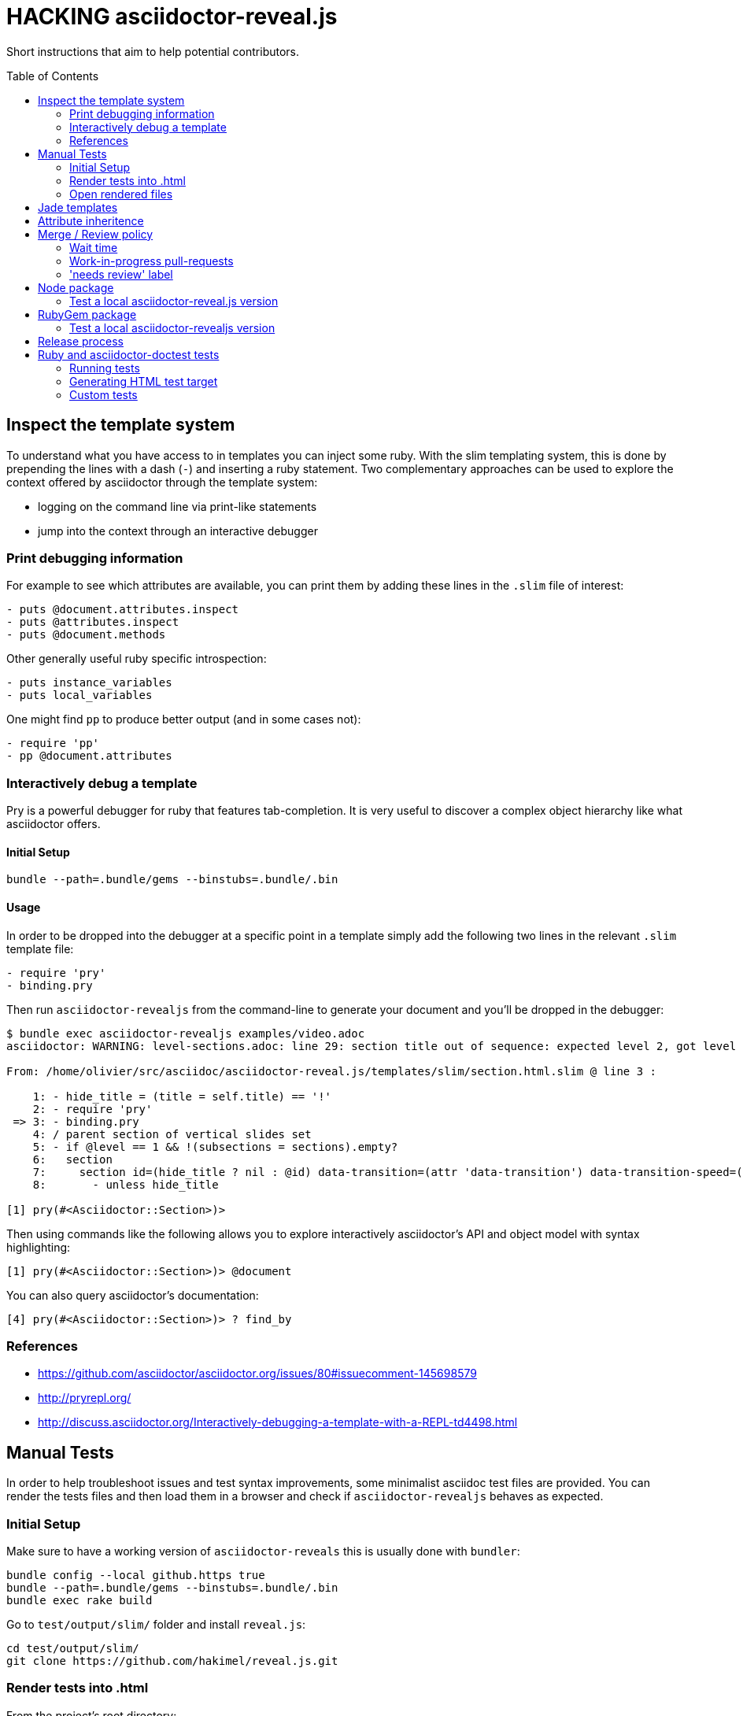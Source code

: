 = HACKING asciidoctor-reveal.js
:toc: preamble
:toclevels: 2

Short instructions that aim to help potential contributors.

== Inspect the template system


To understand what you have access to in templates you can inject some ruby.
With the slim templating system, this is done by prepending the lines with a dash (`-`) and inserting a ruby statement.
Two complementary approaches can be used to explore the context offered by asciidoctor through the template system:

* logging on the command line via print-like statements
* jump into the context through an interactive debugger

=== Print debugging information

For example to see which attributes are available, you can print them by adding these lines in the `.slim` file of interest:

----
- puts @document.attributes.inspect
- puts @attributes.inspect
- puts @document.methods
----

Other generally useful ruby specific introspection:

----
- puts instance_variables
- puts local_variables
----

One might find `pp` to produce better output (and in some cases not):

----
- require 'pp'
- pp @document.attributes
----

=== Interactively debug a template

Pry is a powerful debugger for ruby that features tab-completion.
It is very useful to discover a complex object hierarchy like what asciidoctor offers.

==== Initial Setup

    bundle --path=.bundle/gems --binstubs=.bundle/.bin

==== Usage

In order to be dropped into the debugger at a specific point in a template simply add the following two lines in the relevant `.slim` template file:

----
- require 'pry'
- binding.pry
----

Then run `asciidoctor-revealjs` from the command-line to generate your document and you'll be dropped in the debugger:

----
$ bundle exec asciidoctor-revealjs examples/video.adoc
asciidoctor: WARNING: level-sections.adoc: line 29: section title out of sequence: expected level 2, got level 3

From: /home/olivier/src/asciidoc/asciidoctor-reveal.js/templates/slim/section.html.slim @ line 3 :

    1: - hide_title = (title = self.title) == '!'
    2: - require 'pry'
 => 3: - binding.pry
    4: / parent section of vertical slides set
    5: - if @level == 1 && !(subsections = sections).empty?
    6:   section
    7:     section id=(hide_title ? nil : @id) data-transition=(attr 'data-transition') data-transition-speed=(attr 'data-transition-speed') data-background=(attr 'data-background') data-background-size=(attr 'data-background-size') data-background-repeat=(attr 'data-background-repeat') data-background-transition=(attr 'data-background-transition')
    8:       - unless hide_title

[1] pry(#<Asciidoctor::Section>)>
----

Then using commands like the following allows you to explore interactively asciidoctor's API and object model with syntax highlighting:

    [1] pry(#<Asciidoctor::Section>)> @document

You can also query asciidoctor's documentation:

    [4] pry(#<Asciidoctor::Section>)> ? find_by

=== References

* https://github.com/asciidoctor/asciidoctor.org/issues/80#issuecomment-145698579
* http://pryrepl.org/
* http://discuss.asciidoctor.org/Interactively-debugging-a-template-with-a-REPL-td4498.html

== Manual Tests

In order to help troubleshoot issues and test syntax improvements, some minimalist asciidoc test files are provided.
You can render the tests files and then load them in a browser and check if `asciidoctor-revealjs` behaves as expected.

=== Initial Setup

Make sure to have a working version of `asciidoctor-reveals` this is usually
done with `bundler`:

    bundle config --local github.https true
    bundle --path=.bundle/gems --binstubs=.bundle/.bin
    bundle exec rake build

Go to `test/output/slim/` folder and install `reveal.js`:

    cd test/output/slim/
    git clone https://github.com/hakimel/reveal.js.git

=== Render tests into .html

From the project's root directory:

    bundle exec rake generate FORCE=yes

=== Open rendered files

NOTE: Right now, https://github.com/asciidoctor/asciidoctor-doctest/issues/12[doctest issue #12] means that the generated examples will not be pretty.

You can open the generated `.html` in `test/output/slim/` in a Web browser.


== Jade templates

Jade templates are used by AsciidocFX. Since they are separate they might be
out of sync with our asciidoctor's slim templates.

To test the jade templates, install AsciidocFX and copy the jade templates
over to AsciidocFX's `conf/slide/templates/revealjs/` directory. Then use
AsciidocFX to render the slides.

Alternatively, the https://github.com/asciidoctor/asciidoctor-reveal.js/#node-javascript-setup[node/npm asciidoctor-revealjs setup] can be used.


== Attribute inheritence

The attr and attr? methods inherit by default. That means if they don't find the attribute defined on the node, they look on the document.

You only want to enable inheritance if you intend to allow an attribute of the same name to be controlled globally.
That might be good for configuring transitions. For instance:

----
= My Slides
:transition-speed: fast

== First Slide
----

However, there may be attributes that you don't want to inherit.
If that's the case, you generally use the form:

    attr('name', nil, false)

The second parameter value is the default attribute value, which is nil by default.

Relevant documentation: http://www.rubydoc.info/github/asciidoctor/asciidoctor/Asciidoctor%2FAbstractNode%3Aattr


== Merge / Review policy

Any non-trivial change should be integrated in master via a pull-request.
This gives the community a chance to participate and helps write better code because it encourages people to review their own patches.

Pull requests should come from personal forks in order not the clutter the upstream repository.

=== Wait time

Once a pull request is submitted, let it sit for 24-48 hours for small changes.
If you get positive feedback you can merge before the sitting time frame.
If you don't get feedback, just merge after the sitting time frame.

Larger changes should sit longer at around a week.
Positive feedback or no feedback should be handled like for small changes.

Breaking changes should sit until a prominent contributor comments on the changes.
Ping `@mojavelinux` and `@obilodeau` if necessary.

Remember that this is a slower moving project since people are not designing slides everyday.
Well, for most people.

=== Work-in-progress pull-requests

If you prepend "WIP" in front of your pull request we will understand that it is not complete and we will not merge it before you remove the WIP string.

This is useful to let people know that you are working on stuff.
Branches are not that visible otherwise but pull requests are.

You might even be able to get some feedback early which could save you some time.

=== 'needs review' label

You can apply that label to a pull request that is complete and ready for review.

Makes triaging easier.


== Node package

=== Test a local asciidoctor-reveal.js version

In order to test the Node package, you need to create a test project adjacent to the clone of the `asciidoctor-reveal.js` repository:

 $ mkdir test-project
 $ cd test-project

Now, install the dependencies.

WARNING: It is important to track `Asciidoctor.js`, `Asciidoctor-template.js` and `bestikk-opal-compiler` versions all together.
The `opal-compiler` used to compile our node package must match `asciidoctor.js` `opal-runtime`.
The first one is explicitly installed by users on install and the two later are specified in our `package.json`.
When you update one remember to update the others.
Versions known to work together can be found here, just replace <tag> with the `asciidoctor.js` release you are interested in: https://github.com/asciidoctor/asciidoctor.js/blob/<tag>/package.json

 $ npm i --save asciidoctor.js@1.5.6-preview.3
 $ npm i --save ../asciidoctor-reveal.js

NOTE: The relative portion of the last command is where you are installing the local `asciidoctor-reveal.js` version from.

Then proceed as documented in the `README.adoc`.


== RubyGem package

=== Test a local asciidoctor-revealjs version

Compile the converter:

  $ bundle exec rake build

In a clean directory besides the `asciidoctor-reveal.js` repository, create the following `Gemspec` file:

  source 'https://rubygems.org'
  gem 'asciidoctor-revealjs', :path => '../asciidoctor-reveal.js'

Then run:

  $ bundle --path=.bundle/gems --binstubs=.bundle/.bin


== Release process

. Update the version in `lib/asciidoctor-revealjs/version.rb` and `package.json`
. Update the changelog
** Generate author list with:
+
    git log <prev-version-tag>.. --format="%aN" --reverse | perl -e 'my %dedupe; while (<STDIN>) { print unless $dedupe{$_}++}' | sort

. Prepare release commit
** commit msg: Prepare %version% release
** release commit (--allow-empty) msg: Release %version%
. Tag the release commit
** Annotated Tag msg: Version %version%
. Push your changes (including the tag)
. Make a release on github (from changelog and copy from previous releases)
. Pushing the gem on rubygems.org:
+
 $ bundle exec rake build
 $ gem build asciidoctor-revealjs.gemspec
 $ gem push asciidoctor-revealjs-X.Y.Z.gem

. Check that the new version is available on https://rubygems.org/gems/asciidoctor-revealjs[rubygems.org]
. Build the node package (make sure you have `devDependencies` installed with: `npm install`):
+
 $ npm run build

. Publish the node package on npm:
+
 $ npm login # only required if not already authenticated
 $ npm publish

. Check that the new version is available on https://www.npmjs.com/package/asciidoctor-reveal.js[npmjs.com]
. Update version in `lib/asciidoctor-revealjs/version.rb` and `package.json` (+1 bugfix and append '-dev') and commit
** commit msg: Begin development on next release

== Ruby and asciidoctor-doctest tests

=== Running tests

We recommend tests to be run with a fresh install of all dependencies in a local folder that won't affect your ruby install (a `.bundle/` in this directory):

    bundle --path=.bundle/gems --binstubs=.bundle/.bin

Then you can execute the tests with:

    bundle exec rake doctest

However, if you have all dependencies properly installed this command should run the tests successfully:

    rake doctest

=== Generating HTML test target

Tests were bootstrapped by https://github.com/asciidoctor/asciidoctor-doctest/#generate-examples[generating them from asciidoctor-doctest's test corpus] and current asciidoctor-revealjs' slim template engine.
This is done using the following command:

    bundle exec rake doctest:generate FORCE=y

=== Custom tests

Files in the `examples/` directory are used as tests.
Resulting slides are kept in `test/output/slim/`.
